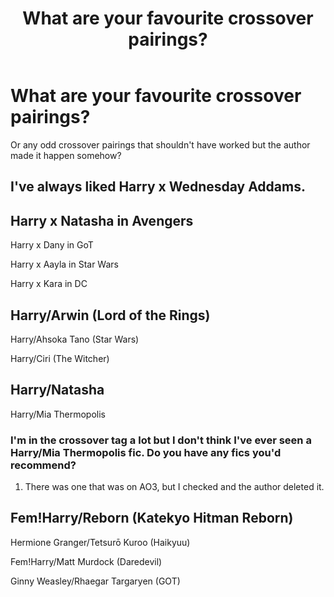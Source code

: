 #+TITLE: What are your favourite crossover pairings?

* What are your favourite crossover pairings?
:PROPERTIES:
:Author: MsTeaTime
:Score: 5
:DateUnix: 1578294427.0
:DateShort: 2020-Jan-06
:FlairText: Discussion
:END:
Or any odd crossover pairings that shouldn't have worked but the author made it happen somehow?


** I've always liked Harry x Wednesday Addams.
:PROPERTIES:
:Author: DEFEATED_GUY
:Score: 7
:DateUnix: 1578296817.0
:DateShort: 2020-Jan-06
:END:


** Harry x Natasha in Avengers

Harry x Dany in GoT

Harry x Aayla in Star Wars

Harry x Kara in DC
:PROPERTIES:
:Author: kprasad13
:Score: 3
:DateUnix: 1578334147.0
:DateShort: 2020-Jan-06
:END:


** Harry/Arwin (Lord of the Rings)

Harry/Ahsoka Tano (Star Wars)

Harry/Ciri (The Witcher)
:PROPERTIES:
:Author: flingerdinger
:Score: 2
:DateUnix: 1578470623.0
:DateShort: 2020-Jan-08
:END:


** Harry/Natasha

Harry/Mia Thermopolis
:PROPERTIES:
:Author: PFKMan23
:Score: 1
:DateUnix: 1578364405.0
:DateShort: 2020-Jan-07
:END:

*** I'm in the crossover tag a lot but I don't think I've ever seen a Harry/Mia Thermopolis fic. Do you have any fics you'd recommend?
:PROPERTIES:
:Author: MsTeaTime
:Score: 1
:DateUnix: 1578379649.0
:DateShort: 2020-Jan-07
:END:

**** There was one that was on AO3, but I checked and the author deleted it.
:PROPERTIES:
:Author: PFKMan23
:Score: 1
:DateUnix: 1578418357.0
:DateShort: 2020-Jan-07
:END:


** Fem!Harry/Reborn (Katekyo Hitman Reborn)

Hermione Granger/Tetsurō Kuroo (Haikyuu)

Fem!Harry/Matt Murdock (Daredevil)

Ginny Weasley/Rhaegar Targaryen (GOT)
:PROPERTIES:
:Author: LoveChayenne
:Score: 0
:DateUnix: 1578341521.0
:DateShort: 2020-Jan-06
:END:
